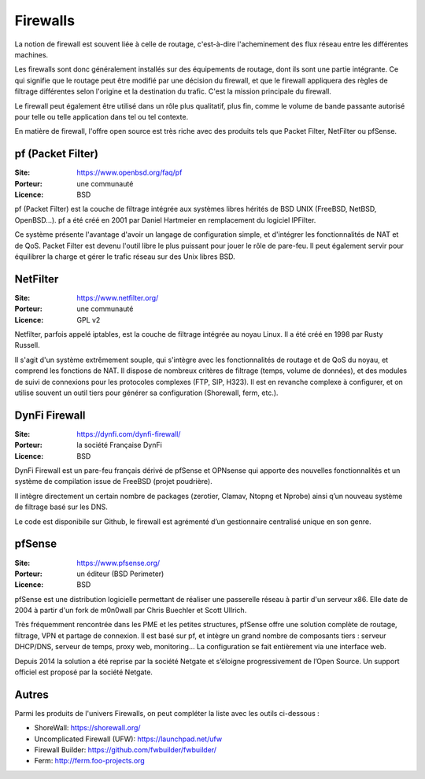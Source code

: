 Firewalls
=========

La notion de firewall est souvent liée à celle de routage, c'est-à-dire l'acheminement des flux réseau entre les différentes machines.

Les firewalls sont donc généralement installés sur des équipements de routage, dont ils sont une partie intégrante. Ce qui signifie que le routage peut être modifié par une décision du firewall, et que le firewall appliquera des règles de filtrage différentes selon l'origine et la destination du trafic. C'est la mission principale du firewall.

Le firewall peut également être utilisé dans un rôle plus qualitatif, plus fin, comme le volume de bande passante autorisé pour telle ou telle application dans tel ou tel contexte.

En matière de firewall, l'offre open source est très riche avec des produits tels que Packet Filter, NetFilter ou pfSense.


pf (Packet Filter)
------------------

:Site: https://www.openbsd.org/faq/pf
:Porteur: une communauté
:Licence: BSD

pf (Packet Filter) est la couche de filtrage intégrée aux systèmes libres hérités de BSD UNIX (FreeBSD, NetBSD, OpenBSD...). pf a été créé en 2001 par Daniel Hartmeier en remplacement du logiciel IPFilter.

Ce système présente l'avantage d'avoir un langage de configuration simple, et d'intégrer les fonctionnalités de NAT et de QoS. Packet Filter est devenu l'outil libre le plus puissant pour jouer le rôle de pare-feu. Il peut également servir pour équilibrer la charge et gérer le trafic réseau sur des Unix libres BSD.


NetFilter
---------

:Site: https://www.netfilter.org/
:Porteur: une communauté
:Licence: GPL v2

Netfilter, parfois appelé iptables, est la couche de filtrage intégrée au noyau Linux. Il a été créé en 1998 par Rusty Russell.

Il s'agit d'un système extrêmement souple, qui s'intègre avec les fonctionnalités de routage et de QoS du noyau, et comprend les fonctions de NAT. Il dispose de nombreux critères de filtrage (temps, volume de données), et des modules de suivi de connexions pour les protocoles complexes (FTP, SIP, H323). Il est en revanche complexe à configurer, et on utilise souvent un outil tiers pour générer sa configuration (Shorewall, ferm, etc.).


DynFi Firewall
--------------

:Site: https://dynfi.com/dynfi-firewall/
:Porteur: la société Française DynFi
:Licence: BSD

DynFi Firewall est un pare-feu français dérivé de pfSense et OPNsense qui apporte des nouvelles fonctionnalités et un système de compilation issue de FreeBSD (projet poudrière).

Il intègre directement un certain nombre de packages (zerotier, Clamav, Ntopng et Nprobe) ainsi q’un nouveau système de filtrage basé sur les DNS.

Le code est disponibile sur Github, le firewall est agrémenté d’un gestionnaire centralisé unique en son genre.

pfSense
-------

:Site: https://www.pfsense.org/
:Porteur: un éditeur (BSD Perimeter)
:Licence: BSD

pfSense est une distribution logicielle permettant de réaliser une passerelle réseau à partir d'un serveur x86. Elle date de 2004 à partir d'un fork de m0n0wall par Chris Buechler et Scott Ullrich.

Très fréquemment rencontrée dans les PME et les petites structures, pfSense offre une solution complète de routage, filtrage, VPN et partage de connexion. Il est basé sur pf, et intègre un grand nombre de composants tiers : serveur DHCP/DNS, serveur de temps, proxy web, monitoring... La configuration se fait entièrement via une interface web.

Depuis 2014 la solution a été reprise par la société Netgate et s’éloigne progressivement de l’Open Source. 
Un support officiel est proposé par la société Netgate.


Autres
------

Parmi les produits de l'univers Firewalls, on peut compléter la liste avec les outils ci-dessous :

- ShoreWall: https://shorewall.org/
- Uncomplicated Firewall (UFW): https://launchpad.net/ufw
- Firewall Builder: https://github.com/fwbuilder/fwbuilder/
- Ferm: http://ferm.foo-projects.org
